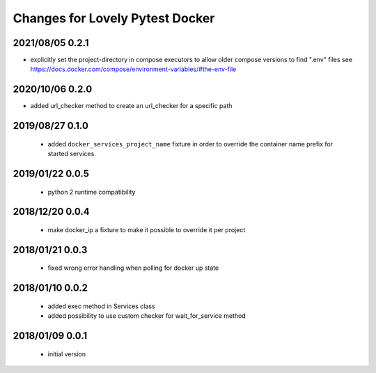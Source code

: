================================
Changes for Lovely Pytest Docker
================================

2021/08/05 0.2.1
================

- explicitly set the project-directory in compose executors to allow older
  compose versions to find ".env" files
  see https://docs.docker.com/compose/environment-variables/#the-env-file

2020/10/06 0.2.0
================

- added url_checker method to create an url_checker for a specific path

2019/08/27 0.1.0
================

 - added ``docker_services_project_name`` fixture in order to override the container
   name prefix for started services.

2019/01/22 0.0.5
================

 - python 2 runtime compatibility

2018/12/20 0.0.4
================

 - make docker_ip a fixture to make it possible to override it per project

2018/01/21 0.0.3
================

 - fixed wrong error handling when polling for docker up state

2018/01/10 0.0.2
================

 - added exec method in Services class
 - added possibility to use custom checker for wait_for_service method

2018/01/09 0.0.1
================

 - initial version
